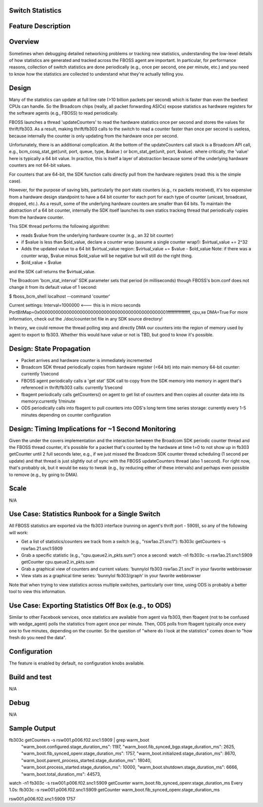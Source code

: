 Switch Statistics
=================

Feature Description
====================

Overview
=========

Sometimes when debugging detailed networking problems or tracking new
statistics, understanding the low-level details of how statistics
are generated and tracked across the FBOSS agent are important. In
particular, for performance reasons, collection of switch statistics are
done periodically (e.g., once per second, one per minute, etc.) and you
need to know how the statistics are collected to understand what they're
actually telling you.

Design
=======

Many of the statistics can update at full line rate (>10 billion
packets per second) which is faster than even the beefiest CPUs can
handle. So the Broadcom chips (really, all packet forwarding ASICs)
expose statistics as hardware registers for the software agents (e.g.,
FBOSS) to read periodically.

FBOSS launches a thread 'updateCounters' to read the hardware statistics
once per second and stores the values for thrift/fb303. As a result,
making thrift/fb303 calls to the switch to read a counter faster than
once per second is useless, because internally the counter is only
updating from the hardware once per second.

Unfortunately, there is an additional complication. At the
bottom of the updateCounters call stack is a Broadcom API call,
e.g., bcm_cosq_stat_get(unit, port, queue, type, &value ) or
bcm_stat_get(unit, port, &value). where critically, the 'value'
here is typically a 64 bit value. In practice, this is itself a layer
of abstraction because some of the underlying hardware counters are not
64-bit values.

For counters that are 64-bit, the SDK function calls directly pull from
the hardware registers (read: this is the simple case).

However, for the purpose of saving bits, particularly the port stats
counters (e.g., rx packets received), it's too expensive from a hardware
design standpoint to have a 64 bit counter for each port for each type
of counter (unicast, broadcast, dropped, etc.). As a result, some of the
underlying hardware counters are smaller than 64 bits. To maintain the
abstraction of a 64 bit counter, internally the SDK itself launches its
own statics tracking thread that periodically copies from the hardware
counter.

This SDK thread performs the following algorithm:

- reads $value from the underlying hardware counter (e.g., an 32 bit counter)
- if $value is less than $old_value, declare a counter wrap (assume a single counter wrap!): $virtual_value += 2^32
- Adds the updated value to a 64 bit $virtual_value region: $virtual_value += $value - $old_value Note: if there was a counter wrap, $value minus $old_value will be negative but will still do the right thing.
- $old_value = $value

and the SDK call returns the $virtual_value.

The Broadcom 'bcm_stat_interval' SDK parameter sets that period (in
milliseconds) though FBOSS's bcm.conf does not change it from its default
value of 1 second:

$ fboss_bcm_shell localhost --command 'counter'

Current settings: Interval=1000000 <--- this is in micro seconds
PortBitMap=0x000000000000000000000000000000000000000000000001ffffffffffffffff,
cpu,xe DMA=True For more information, check out the ./doc/counter.txt
file in any SDK source directory!

In theory, we could remove the thread polling step and directly DMA
our counters into the region of memory used by agent to export to
fb303. Whether this would have value or not is TBD, but good to know
it's possible.

Design: State Propagation
==========================

- Packet arrives and hardware counter is immediately incremented
- Broadcom SDK thread periodically copies from hardware register (<64 bit) into main memory 64-bit counter: currently 1/second
- FBOSS agent periodically calls a 'get stat' SDK call to copy from the SDK memory into memory in agent that's referenced in thrift/fb303 calls: currently 1/second
- fbagent periodically calls getCounters() on agent to get list of counters and then copies all counter data into its memory:currently 1/minute
- ODS periodically calls into fbagent to pull counters into ODS's long term time series storage: currently every 1-5 minutes depending on counter configuration


Design: Timing Implications for ~1 Second Monitoring
=====================================================

Given the under the covers implementation and the interaction between
the Broadcom SDK periodic counter thread and the FBOSS thread counter,
it's possible for a packet that's counted by the hardware at time t=0
to not show up in fb303 getCounter until 2 full seconds later, e.g.,
if we just missed the Broadcom SDK counter thread scheduling (1 second
per update) and that thread is just slightly out of sync with the FBOSS
updateCounters thread (also 1 second). For right now, that's probably
ok, but it would be easy to tweak (e.g., by reducing either of these
intervals) and perhaps even possible to remove (e.g., by going to DMA).

Scale
======

N/A


Use Case: Statistics Runbook for a Single Switch
=================================================

All FBOSS statistics are exported via the fb303 interface (running on
agent's thrift port - 5909), so any of the following will work:

- Get a list of statistics/counters we track from a switch (e.g., "rsw1ao.21.snc1"): fb303c getCounters -s rsw1ao.21.snc1:5909
- Grab a specific statistic (e.g., "cpu.queue2.in_pkts.sum") once a second: watch -n1 fb303c -s rsw1ao.21.snc1:5909 getCounter cpu.queue2.in_pkts.sum
- Grab a graphical view of counters and current values: 'bunnylol fb303 rsw1ao.21.snc1' in your favorite webbrowser
- View stats as a graphical time series: 'bunnylol fb303/graph' in your favorite webbrowser

Note that when trying to view statistics across multiple switches,
particularly over time, using ODS is probably a better tool to view
this information.


Use Case: Exporting Statistics Off Box (e.g., to ODS)
======================================================

Similar to other Facebook services, once statistics are available from
agent via fb303, then fbagent (not to be confused with wedge_agent) polls
the statistics from agent once per minute. Then, ODS polls from fbagent
typically once every one to five minutes, depending on the counter. So
the question of "where do I look at the statistics" comes down to "how
fresh do you need the data".

Configuration
==============

The feature is enabled by default, no configuration knobs available.

Build and test
===============

N/A

Debug
======

N/A

Sample Output
==============

fb303c getCounters -s rsw001.p006.f02.snc1:5909 | grep warm_boot
  "warm_boot.configured.stage_duration_ms": 1197,
  "warm_boot.fib_synced_bgp.stage_duration_ms": 2625,
  "warm_boot.fib_synced_openr.stage_duration_ms": 1757,
  "warm_boot.initialized.stage_duration_ms": 8670,
  "warm_boot.parent_process_started.stage_duration_ms": 18040,
  "warm_boot.process_started.stage_duration_ms": 10000,
  "warm_boot.shutdown.stage_duration_ms": 6666,
  "warm_boot.total_duration_ms": 44573,

watch -n1 fb303c -s rsw001.p006.f02.snc1:5909 getCounter warm_boot.fib_synced_openr.stage_duration_ms
Every 1.0s: fb303c -s rsw001.p006.f02.snc1:5909 getCounter warm_boot.fib_synced_openr.stage_duration_ms

rsw001.p006.f02.snc1:5909       1757
